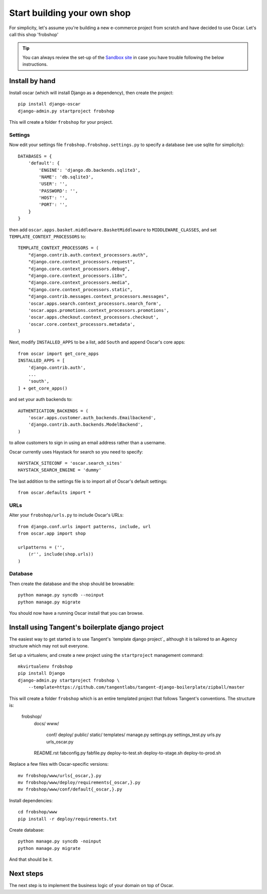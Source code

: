 ============================
Start building your own shop
============================

For simplicity, let's assume you're building a new e-commerce project from
scratch and have decided to use Oscar.  Let's call this shop 'frobshop'

.. tip::

    You can always review the set-up of the `Sandbox site`_ in case you have
    trouble following the below instructions.

.. _`Sandbox site`: https://github.com/tangentlabs/django-oscar/tree/releases/0.2/sandbox

Install by hand
===============

Install oscar (which will install Django as a dependency), then create the
project::

    pip install django-oscar
    django-admin.py startproject frobshop

This will create a folder ``frobshop`` for your project.

Settings
--------

Now edit your settings file ``frobshop.frobshop.settings.py`` to specify a
database (we use sqlite for simplicity)::

    DATABASES = {
        'default': {
            'ENGINE': 'django.db.backends.sqlite3',
            'NAME': 'db.sqlite3',
            'USER': '',
            'PASSWORD': '',
            'HOST': '',
            'PORT': '',
        }
    }

then add ``oscar.apps.basket.middleware.BasketMiddleware`` to ``MIDDLEWARE_CLASSES``, and
set ``TEMPLATE_CONTEXT_PROCESSORS`` to::

    TEMPLATE_CONTEXT_PROCESSORS = (
        "django.contrib.auth.context_processors.auth",
        "django.core.context_processors.request",
        "django.core.context_processors.debug",
        "django.core.context_processors.i18n",
        "django.core.context_processors.media",
        "django.core.context_processors.static",
        "django.contrib.messages.context_processors.messages",
        'oscar.apps.search.context_processors.search_form',
        'oscar.apps.promotions.context_processors.promotions',
        'oscar.apps.checkout.context_processors.checkout',
        'oscar.core.context_processors.metadata',
    ) 

Next, modify ``INSTALLED_APPS`` to be a list, add ``South`` and append Oscar's core apps::

    from oscar import get_core_apps
    INSTALLED_APPS = [
        'django.contrib.auth',
        ...
        'south',
    ] + get_core_apps()

and set your auth backends to::

    AUTHENTICATION_BACKENDS = (
        'oscar.apps.customer.auth_backends.Emailbackend',
        'django.contrib.auth.backends.ModelBackend',
    )

to allow customers to sign in using an email address rather than a username.

Oscar currently uses Haystack for search so you need to specify::

    HAYSTACK_SITECONF = 'oscar.search_sites'
    HAYSTACK_SEARCH_ENGINE = 'dummy'

The last addition to the settings file is to import all of Oscar's default settings::

    from oscar.defaults import *

URLs
----

Alter your ``frobshop/urls.py`` to include Oscar's URLs::

    from django.conf.urls import patterns, include, url
    from oscar.app import shop

    urlpatterns = ('',
        (r'', include(shop.urls))
    )

Database
--------

Then create the database and the shop should be browsable::

    python manage.py syncdb --noinput
    python manage.py migrate

You should now have a running Oscar install that you can browse.


Install using Tangent's boilerplate django project
==================================================

The easiest way to get started is to use Tangent's `template django project`_
although it is tailored to an Agency structure which may not suit everyone.

.. `template django project`: https://github.com/tangentlabs/tangent-django-boilerplate

Set up a virtualenv, and create a new project using the ``startproject``
management command::

    mkvirtualenv frobshop
    pip install Django
    django-admin.py startproject frobshop \
        --template=https://github.com/tangentlabs/tangent-django-boilerplate/zipball/master 

This will create a folder ``frobshop`` which is an entire templated project that
follows Tangent's conventions.  The structure is:

    frobshop/
        docs/
        www/
            conf/
            deploy/
            public/
            static/
            templates/
            manage.py
            settings.py
            settings_test.py
            urls.py
            urls_oscar.py
        README.rst
        fabconfig.py
        fabfile.py
        deploy-to-test.sh
        deploy-to-stage.sh
        deploy-to-prod.sh

Replace a few files with Oscar-specific versions::

    mv frobshop/www/urls{_oscar,}.py
    mv frobshop/www/deploy/requirements{_oscar,}.py
    mv frobshop/www/conf/default{_oscar,}.py

Install dependencies::

    cd frobshop/www
    pip install -r deploy/requirements.txt

Create database::

    python manage.py syncdb -noinput
    python manage.py migrate

And that should be it.

Next steps
==========

The next step is to implement the business logic of your domain on top of
Oscar.
